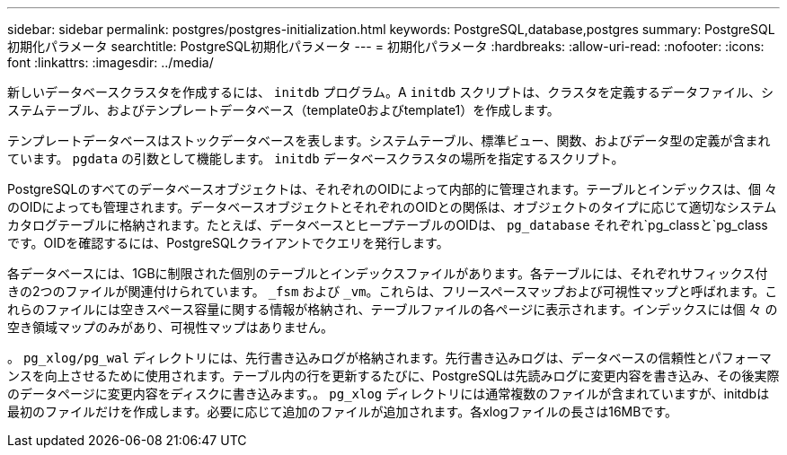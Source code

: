 ---
sidebar: sidebar 
permalink: postgres/postgres-initialization.html 
keywords: PostgreSQL,database,postgres 
summary: PostgreSQL初期化パラメータ 
searchtitle: PostgreSQL初期化パラメータ 
---
= 初期化パラメータ
:hardbreaks:
:allow-uri-read: 
:nofooter: 
:icons: font
:linkattrs: 
:imagesdir: ../media/


[role="lead"]
新しいデータベースクラスタを作成するには、 `initdb` プログラム。A `initdb` スクリプトは、クラスタを定義するデータファイル、システムテーブル、およびテンプレートデータベース（template0およびtemplate1）を作成します。

テンプレートデータベースはストックデータベースを表します。システムテーブル、標準ビュー、関数、およびデータ型の定義が含まれています。 `pgdata` の引数として機能します。 `initdb` データベースクラスタの場所を指定するスクリプト。

PostgreSQLのすべてのデータベースオブジェクトは、それぞれのOIDによって内部的に管理されます。テーブルとインデックスは、個 々 のOIDによっても管理されます。データベースオブジェクトとそれぞれのOIDとの関係は、オブジェクトのタイプに応じて適切なシステムカタログテーブルに格納されます。たとえば、データベースとヒープテーブルのOIDは、 `pg_database` それぞれ`pg_classと`pg_classです。OIDを確認するには、PostgreSQLクライアントでクエリを発行します。

各データベースには、1GBに制限された個別のテーブルとインデックスファイルがあります。各テーブルには、それぞれサフィックス付きの2つのファイルが関連付けられています。 `_fsm` および `_vm`。これらは、フリースペースマップおよび可視性マップと呼ばれます。これらのファイルには空きスペース容量に関する情報が格納され、テーブルファイルの各ページに表示されます。インデックスには個 々 の空き領域マップのみがあり、可視性マップはありません。

。 `pg_xlog/pg_wal` ディレクトリには、先行書き込みログが格納されます。先行書き込みログは、データベースの信頼性とパフォーマンスを向上させるために使用されます。テーブル内の行を更新するたびに、PostgreSQLは先読みログに変更内容を書き込み、その後実際のデータページに変更内容をディスクに書き込みます。。 `pg_xlog` ディレクトリには通常複数のファイルが含まれていますが、initdbは最初のファイルだけを作成します。必要に応じて追加のファイルが追加されます。各xlogファイルの長さは16MBです。

